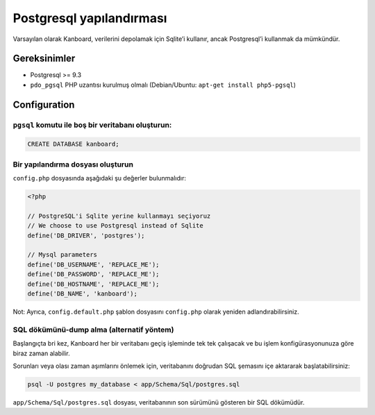 Postgresql yapılandırması
=========================

Varsayılan olarak Kanboard, verilerini depolamak için Sqlite’i kullanır,
ancak Postgresql’i kullanmak da mümkündür.

Gereksinimler
-------------

-  Postgresql >= 9.3
-  ``pdo_pgsql`` PHP uzantısı kurulmuş olmalı (Debian/Ubuntu:
   ``apt-get install php5-pgsql``)

Configuration
-------------

``pgsql`` komutu ile boş bir veritabanı oluşturun:
~~~~~~~~~~~~~~~~~~~~~~~~~~~~~~~~~~~~~~~~~~~~~~~~~~

.. code:: sql

    CREATE DATABASE kanboard;

Bir yapılandırma dosyası oluşturun
~~~~~~~~~~~~~~~~~~~~~~~~~~~~~~~~~~

``config.php`` dosyasında aşağıdaki şu değerler bulunmalıdır:

.. code:: php

    <?php

    // PostgreSQL'i Sqlite yerine kullanmayı seçiyoruz
    // We choose to use Postgresql instead of Sqlite
    define('DB_DRIVER', 'postgres');

    // Mysql parameters
    define('DB_USERNAME', 'REPLACE_ME');
    define('DB_PASSWORD', 'REPLACE_ME');
    define('DB_HOSTNAME', 'REPLACE_ME');
    define('DB_NAME', 'kanboard');

Not: Ayrıca, ``config.default.php`` şablon dosyasını ``config.php``
olarak yeniden adlandırabilirsiniz.

SQL dökümünü-dump alma (alternatif yöntem)
~~~~~~~~~~~~~~~~~~~~~~~~~~~~~~~~~~~~~~~~~~

Başlangıçta bri kez, Kanboard her bir veritabanı geçiş işleminde tek tek
çalışacak ve bu işlem konfigürasyonunuza göre biraz zaman alabilir.

Sorunları veya olası zaman aşımlarını önlemek için, veritabanını
doğrudan SQL şemasını içe aktararak başlatabilirsiniz:

.. code:: bash

    psql -U postgres my_database < app/Schema/Sql/postgres.sql

``app/Schema/Sql/postgres.sql`` dosyası, veritabanının son sürümünü
gösteren bir SQL dökümüdür.
